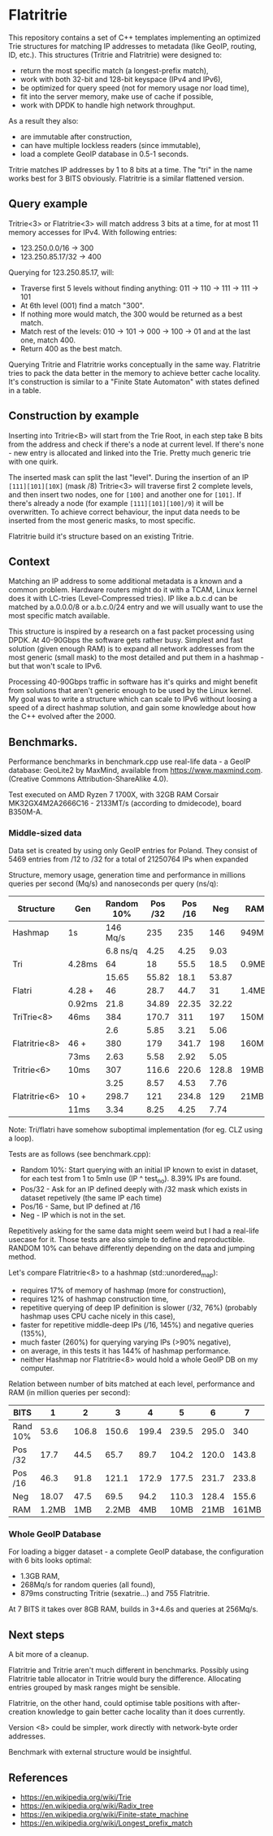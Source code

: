 * Flatritrie
  This repository contains a set of C++ templates implementing an optimized Trie
  structures for matching IP addresses to metadata (like GeoIP, routing, ID,
  etc.). This structures (Tritrie and Flatritrie) were designed to:
  - return the most specific match (a longest-prefix match),
  - work with both 32-bit and 128-bit keyspace (IPv4 and IPv6),
  - be optimized for query speed (not for memory usage nor load time),
  - fit into the server memory, make use of cache if possible,
  - work with DPDK to handle high network throughput.

  As a result they also:
  - are immutable after construction,
  - can have multiple lockless readers (since immutable),
  - load a complete GeoIP database in 0.5-1 seconds.
  
  Tritrie matches IP addresses by 1 to 8 bits at a time. The "tri" in the name
  works best for 3 BITS obviously. Flatritrie is a similar flattened version.

** Query example
   Tritrie<3> or Flatritrie<3> will match address 3 bits at a time, for at most
   11 memory accesses for IPv4. With following entries:
   - 123.250.0.0/16 -> 300
   - 123.250.85.17/32 -> 400

   Querying for 123.250.85.17, will:
   - Traverse first 5 levels without finding anything:
     011 -> 110 -> 111 -> 111 -> 101
   - At 6th level (001) find a match "300".
   - If nothing more would match, the 300 would be returned as a best match.
   - Match rest of the levels: 010 -> 101 -> 000 -> 100 -> 01 and at the last
     one, match 400.
   - Return 400 as the best match.

  Querying Tritrie and Flatritrie works conceptually in the same way. Flatritrie
  tries to pack the data better in the memory to achieve better cache locality.
  It's construction is similar to a "Finite State Automaton" with states defined
  in a table.

** Construction by example
   Inserting into Tritrie<B> will start from the Trie Root, in each step take B
   bits from the address and check if there's a node at current level. If
   there's none - new entry is allocated and linked into the Trie. Pretty much
   generic trie with one quirk.

   The inserted mask can split the last "level". During the insertion of an IP
   =[111][101][10X]= (mask /8) Tritrie<3> will traverse first 2 complete levels,
   and then insert two nodes, one for =[100]= and another one for =[101]=. If
   there's already a node (for example =[111][101][100]/9=) it will be
   overwritten. To achieve correct behaviour, the input data needs to be
   inserted from the most generic masks, to most specific.

   Flatritrie build it's structure based on an existing Tritrie.

** Context
   Matching an IP address to some additional metadata is a known and a common
   problem. Hardware routers might do it with a TCAM, Linux kernel does it with
   LC-tries (Level-Compressed tries). IP like a.b.c.d can be matched by
   a.0.0.0/8 or a.b.c.0/24 entry and we will usually want to use the most
   specific match available.

   This structure is inspired by a research on a fast packet processing using
   DPDK. At 40-90Gbps the software gets rather busy. Simplest and fast solution
   (given enough RAM) is to expand all network addresses from the most generic
   (small mask) to the most detailed and put them in a hashmap - but that won't
   scale to IPv6.

   Processing 40-90Gbps traffic in software has it's quirks and might benefit
   from solutions that aren't generic enough to be used by the Linux kernel. My
   goal was to write a structure which can scale to IPv6 without loosing a speed
   of a direct hashmap solution, and gain some knowledge about how the C++
   evolved after the 2000.

** Benchmarks.
   Performance benchmarks in benchmark.cpp use real-life data - a GeoIP
   database: GeoLite2 by MaxMind, available from https://www.maxmind.com.
   (Creative Commons Attribution-ShareAlike 4.0).

   Test executed on AMD Ryzen 7 1700X, with 32GB RAM Corsair MK32GX4M2A2666C16 -
   2133MT/s (according to dmidecode), board B350M-A.

*** Middle-sized data
    Data set is created by using only GeoIP entries for Poland. They consist of
    5469 entries from /12 to /32 for a total of 21250764 IPs when expanded

    Structure, memory usage, generation time and performance in millions queries
    per second (Mq/s) and nanoseconds per query (ns/q):
    |---------------+--------+------------+---------+---------+-------+-------|
    | Structure     | Gen    | Random 10% | Pos /32 | Pos /16 |   Neg | RAM   |
    |---------------+--------+------------+---------+---------+-------+-------|
    | Hashmap       | 1s     |   146 Mq/s |     235 |     235 |   146 | 949MB |
    |               |        |   6.8 ns/q |    4.25 |    4.25 |  9.03 |       |
    |---------------+--------+------------+---------+---------+-------+-------|
    | Tri           | 4.28ms |         64 |      18 |    55.5 |  18.5 | 0.9MB |
    |               |        |      15.65 |   55.82 |    18.1 | 53.87 |       |
    |---------------+--------+------------+---------+---------+-------+-------|
    | Flatri        | 4.28 + |         46 |    28.7 |    44.7 |    31 | 1.4MB |
    |               | 0.92ms |       21.8 |   34.89 |   22.35 | 32.22 |       |
    |---------------+--------+------------+---------+---------+-------+-------|
    | TriTrie<8>    | 46ms   |        384 |   170.7 |     311 |   197 | 150MB |
    |               |        |        2.6 |    5.85 |    3.21 |  5.06 |       |
    |---------------+--------+------------+---------+---------+-------+-------|
    | Flatritrie<8> | 46 +   |        380 |     179 |   341.7 |   198 | 160MB |
    |               | 73ms   |       2.63 |    5.58 |    2.92 |  5.05 |       |
    |---------------+--------+------------+---------+---------+-------+-------|
    | Tritrie<6>    | 10ms   |        307 |   116.6 |   220.6 | 128.8 | 19MB  |
    |               |        |       3.25 |    8.57 |    4.53 |  7.76 |       |
    |---------------+--------+------------+---------+---------+-------+-------|
    | Flatritrie<6> | 10 +   |      298.7 |     121 |   234.8 |   129 | 21MB  |
    |               | 11ms   |       3.34 |    8.25 |    4.25 |  7.74 |       |
    |---------------+--------+------------+---------+---------+-------+-------|
    Note: Tri/flatri have somehow suboptimal implementation (for eg. CLZ using a loop).

    Tests are as follows (see benchmark.cpp):
    - Random 10%: Start querying with an initial IP known to exist in dataset, for
      each test from 1 to 5mln use (IP ^ test_no). 8.39% IPs are found.
    - Pos/32 - Ask for an IP defined deeply with /32 mask which exists in dataset
      repetively (the same IP each time)
    - Pos/16 - Same, but IP defined at /16
    - Neg - IP which is not in the set.

    Repetitively asking for the same data might seem weird but I had a real-life
    usecase for it. Those tests are also simple to define and reproductible.
    RANDOM 10% can behave differently depending on the data and jumping method.

    Let's compare Flatritrie<8> to a hashmap (std::unordered_map):
    - requires 17% of memory of hashmap (more for construction),
    - requires 12% of hashmap construction time,
    - repetitive querying of deep IP definition is slower (/32, 76%)
      (probably hashmap uses CPU cache nicely in this case),
    - faster for repetitive middle-deep IPs (/16, 145%) and negative queries (135%),
    - much faster (260%) for querying varying IPs (>90% negative),
    - on average, in this tests it has 144% of hashmap performance.
    - neither Hashmap nor Flatritrie<8> would hold a whole GeoIP DB on my computer.

    Relation between number of bits matched at each level, performance and RAM
    (in million queries per second):
    |----------+-------+-------+-------+-------+-------+-------+-------+-------|
    | BITS     |     1 |     2 |     3 |     4 |     5 |     6 |     7 |     8 |
    |----------+-------+-------+-------+-------+-------+-------+-------+-------|
    | Rand 10% |  53.6 | 106.8 | 150.6 | 199.4 | 239.5 | 295.0 |   340 | 378.0 |
    | Pos /32  |  17.7 |  44.5 |  65.7 |  89.7 | 104.2 | 120.0 | 143.8 | 178.5 |
    | Pos /16  |  46.3 |  91.8 | 121.1 | 172.9 | 177.5 | 231.7 | 233.8 | 340.8 |
    | Neg      | 18.07 |  47.5 |  69.5 |  94.2 | 110.3 | 128.4 | 155.6 | 197.9 |
    |----------+-------+-------+-------+-------+-------+-------+-------+-------|
    | RAM      | 1.2MB |   1MB | 2.2MB |   4MB |  10MB |  21MB | 161MB | 160MB |
    |----------+-------+-------+-------+-------+-------+-------+-------+-------|

*** Whole GeoIP Database
    For loading a bigger dataset - a complete GeoIP database, the configuration
    with 6 bits looks optimal:
    - 1.3GB RAM,
    - 268Mq/s for random queries (all found),
    - 879ms constructing Tritrie (sexatrie...) and 755 Flatritrie.

    At 7 BITS it takes over 8GB RAM, builds in 3+4.6s and queries at 256Mq/s.

** Next steps
   A bit more of a cleanup.

   Flatritrie and Tritrie aren't much different in benchmarks. Possibly using
   Flatritrie table allocator in Tritrie would bury the difference. Allocating
   entries grouped by mask ranges might be sensible.

   Flatritrie, on the other hand, could optimise table positions with
   after-creation knowledge to gain better cache locality than it does
   currently.

   Version <8> could be simpler, work directly with network-byte order
   addresses.

   Benchmark with external structure would be insightful.

** References
   - https://en.wikipedia.org/wiki/Trie
   - https://en.wikipedia.org/wiki/Radix_tree
   - https://en.wikipedia.org/wiki/Finite-state_machine
   - https://en.wikipedia.org/wiki/Longest_prefix_match
